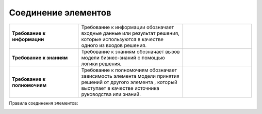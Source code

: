 Соединение элементов
=====================

.. _dmn_connectors:

.. list-table::
      :widths: 20 30 20 
      :align: center
      :class: tight-table 
      
      * - **Требование к информации**
        - Требование к информации обозначает входные данные или результат решения, которые используются в качестве одного из входов решения.
        -
            
            .. image:: _static/connectors/connector_1.png
                  :width: 100
                  :align: center

      * - **Требование к знаниям**
        - Требование к знаниям обозначает вызов модели бизнес-знаний с помощью логики решения.
        -
            
            .. image:: _static/connectors/connector_2.png
                  :width: 100
                  :align: center

      * - **Требование к полномочиям**
        - Требование к полномочиям обозначает зависимость элемента модели принятия решений от другого элемента , который выступает в качестве источника руководства или знаний.
        -
            
            .. image:: _static/connectors/connector_3.png
                  :width: 100
                  :align: center

Правила соединения элементов:

.. image:: _static/connectors/requirement_connectors_table.png
      :width: 800
      :align: center
